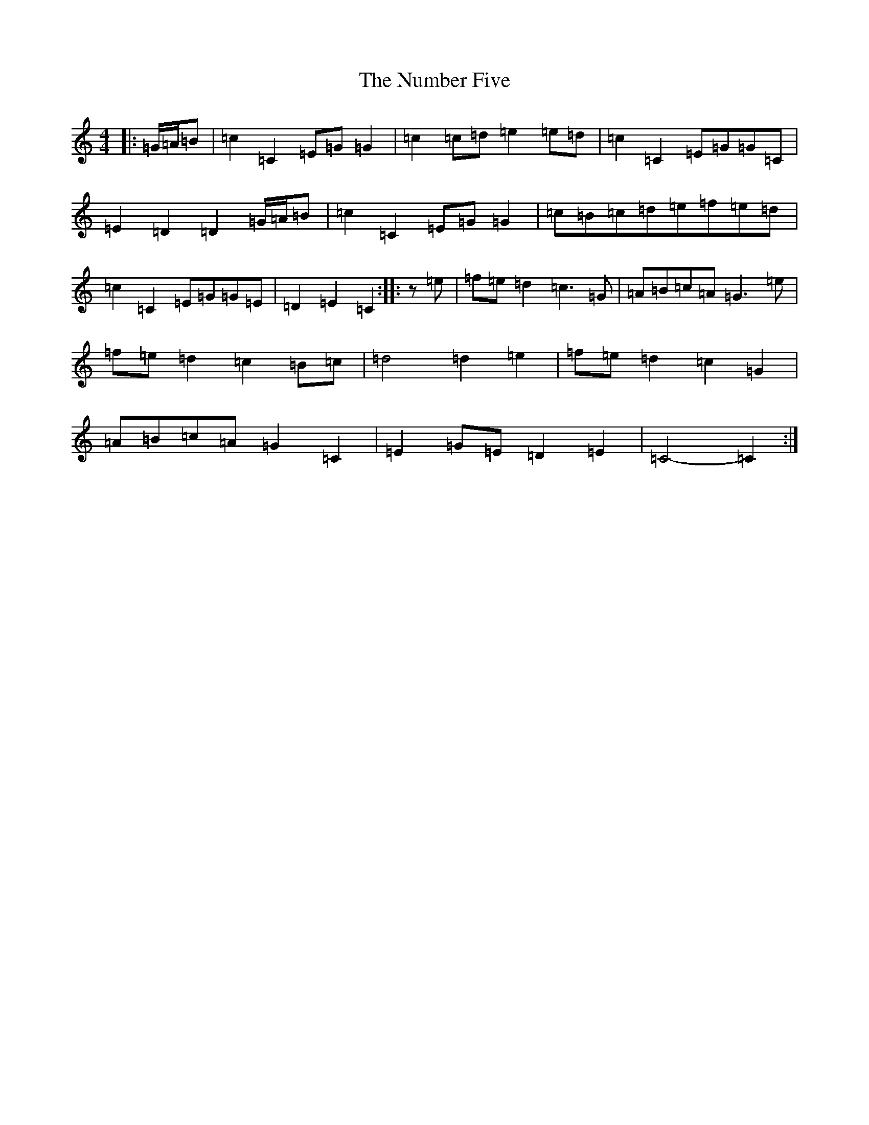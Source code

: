 X: 15654
T: Number Five, The
S: https://thesession.org/tunes/7395#setting7395
R: march
M:4/4
L:1/8
K: C Major
|:=G/2=A/2=B|=c2=C2=E=G=G2|=c2=c=d=e2=e=d|=c2=C2=E=G=G=C|=E2=D2=D2=G/2=A/2=B|=c2=C2=E=G=G2|=c=B=c=d=e=f=e=d|=c2=C2=E=G=G=E|=D2=E2=C2:||:z=e|=f=e=d2=c3=G|=A=B=c=A=G3=e|=f=e=d2=c2=B=c|=d4=d2=e2|=f=e=d2=c2=G2|=A=B=c=A=G2=C2|=E2=G=E=D2=E2|=C4-=C2:|